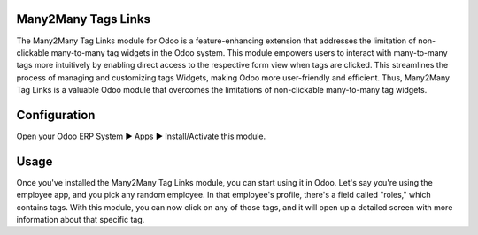 ====================
Many2Many Tags Links
====================
The Many2Many Tag Links module for Odoo is a feature-enhancing extension that addresses the limitation of non-clickable many-to-many tag widgets in the Odoo system. This module empowers users to interact with many-to-many tags more intuitively by enabling direct access to the respective form view when tags are clicked. This streamlines the process of managing and customizing tags Widgets, making Odoo more user-friendly and efficient. Thus, Many2Many Tag Links is a valuable Odoo module that overcomes the limitations of non-clickable many-to-many tag widgets.

=============
Configuration
=============
Open your Odoo ERP System  ▶ Apps ▶ Install/Activate this module.

=====
Usage
=====
Once you've installed the Many2Many Tag Links module, you can start using it in Odoo. Let's say you're using the employee app, and you pick any random employee. In that employee's profile, there's a field called "roles," which contains tags. With this module, you can now click on any of those tags, and it will open up a detailed screen with more information about that specific tag.


